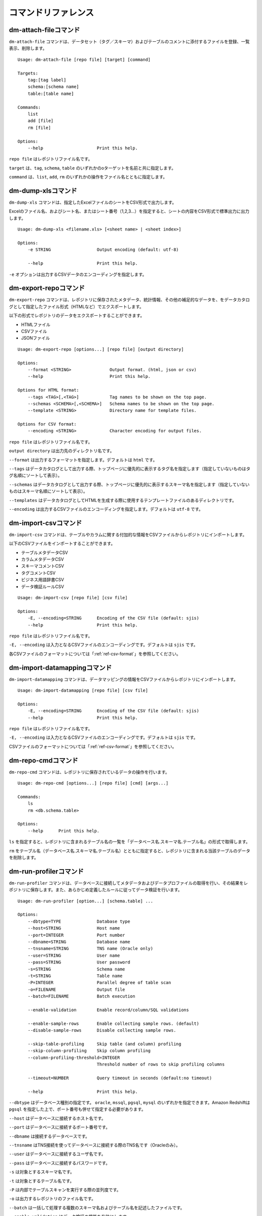 .. _ref-command:

====================
コマンドリファレンス
====================

dm-attach-fileコマンド
======================

``dm-attach-file`` コマンドは、データセット（タグ／スキーマ）およびテーブルのコメントに添付するファイルを登録、一覧表示、削除します。

::

  Usage: dm-attach-file [repo file] [target] [command]
  
  Targets:
      tag:[tag label]
      schema:[schema name]
      table:[table name]
  
  Commands:
      list
      add [file]
      rm [file]
  
  Options:
      --help                     Print this help.

``repo file`` はレポジトリファイル名です。

``target`` は、``tag``, ``schema``, ``table`` のいずれかのoターゲットを名前と共に指定します。

``command`` は、``list``, ``add``, ``rm`` のいずれかの操作をファイル名とともに指定します。


dm-dump-xlsコマンド
===================

``dm-dump-xls`` コマンドは、指定したExcelファイルのシートをCSV形式で出力します。

Excelのファイル名、およびシート名、またはシート番号（1,2,3…）を指定すると、シートの内容をCSV形式で標準出力に出力します。

::

  Usage: dm-dump-xls <filename.xls> [<sheet name> | <sheet index>]
  
  Options:
      -e STRING                  Output encoding (default: utf-8)
  
      --help                     Print this help.

``-e`` オプションは出力するCSVデータのエンコーディングを指定します。


dm-export-repoコマンド
======================

``dm-export-repo`` コマンドは、レポジトリに保存されたメタデータ、統計情報、その他の補足的なデータを、をデータカタログとして指定したファイル形式（HTMLなど）でエクスポートします。

以下の形式でレポジトリのデータをエクスポートすることができます。

* HTMLファイル
* CSVファイル
* JSONファイル


::

  Usage: dm-export-repo [options...] [repo file] [output directory]
  
  Options:
      --format <STRING>               Output format. (html, json or csv)
      --help                          Print this help.
  
  Options for HTML format:
      --tags <TAG>[,<TAG>]            Tag names to be shown on the top page.
      --schemas <SCHEMA>[,<SCHEMA>]   Schema names to be shown on the top page.
      --template <STRING>             Directory name for template files.
  
  Options for CSV format:
      --encoding <STRING>             Character encoding for output files.

``repo file`` はレポジトリファイル名です。

``output directory`` は出力先のディレクトリ名です。

``--format`` は出力するフォーマットを指定します。デフォルトは ``html`` です。

``--tags`` はデータカタログとして出力する際、トップページに優先的に表示するタグ名を指定します（指定していないものはタグ名順にソートして表示）。

``--schemas`` はデータカタログとして出力する際、トップページに優先的に表示するスキーマ名を指定します（指定していないものはスキーマ名順にソートして表示）。

``--templates`` はデータカタログとしてHTMLを生成する際に使用するテンプレートファイルのあるディレクトリです。

``--encoding`` は出力するCSVファイルのエンコーディングを指定します。デフォルトは ``utf-8`` です。


dm-import-csvコマンド
=====================

``dm-import-csv`` コマンドは、テーブルやカラムに関する付加的な情報をCSVファイルからレポジトリにインポートします。

以下のCSVファイルをインポートすることができます。

* テーブルメタデータCSV
* カラムメタデータCSV
* スキーマコメントCSV
* タグコメントCSV
* ビジネス用語辞書CSV
* データ検証ルールCSV

::

  Usage: dm-import-csv [repo file] [csv file]
  
  Options:
      -E, --encoding=STRING      Encoding of the CSV file (default: sjis)
      --help                     Print this help.

``repo file`` はレポジトリファイル名です。

``-E, --encoding`` は入力となるCSVファイルのエンコーディングです。デフォルトは ``sjis`` です。

各CSVファイルのフォーマットについては「:ref:`ref-csv-format`」を参照してください。


dm-import-datamappingコマンド
=============================

``dm-import-datamapping`` コマンドは、データマッピングの情報をCSVファイルからレポジトリにインポートします。

::

  Usage: dm-import-datamapping [repo file] [csv file]
  
  Options:
      -E, --encoding=STRING      Encoding of the CSV file (default: sjis)
      --help                     Print this help.

``repo file`` はレポジトリファイル名です。

``-E, --encoding`` は入力となるCSVファイルのエンコーディングです。デフォルトは ``sjis`` です。

CSVファイルのフォーマットについては「:ref:`ref-csv-format`」を参照してください。


dm-repo-cmdコマンド
===================

``dm-repo-cmd`` コマンドは、レポジトリに保存されているデータの操作を行います。

::

  Usage: dm-repo-cmd [options...] [repo file] [cmd] [args...]
  
  Commands:
      ls
      rm <db.schema.table>
  
  Options:
      --help      Print this help.

``ls`` を指定すると、レポジトリに含まれるテーブル名の一覧を「データベース名.スキーマ名.テーブル名」の形式で取得します。

``rm`` をテーブル名（データベース名.スキーマ名.テーブル名）とともに指定すると、レポジトリに含まれる当該テーブルのデータを削除します。


dm-run-profilerコマンド
=======================

``dm-run-profiler`` コマンドは、データベースに接続してメタデータおよびデータプロファイルの取得を行い、その結果をレポジトリに保存します。また、あらかじめ定義したルールに従ってデータ検証を行います。

::

  Usage: dm-run-profiler [option...] [schema.table] ...
  
  Options:
      --dbtype=TYPE              Database type
      --host=STRING              Host name
      --port=INTEGER             Port number
      --dbname=STRING            Database name
      --tnsname=STRING           TNS name (Oracle only)
      --user=STRING              User name
      --pass=STRING              User password
      -s=STRING                  Schema name
      -t=STRING                  Table name
      -P=INTEGER                 Parallel degree of table scan
      -o=FILENAME                Output file
      --batch=FILENAME           Batch execution
  
      --enable-validation        Enable record/column/SQL validations
  
      --enable-sample-rows       Enable collecting sample rows. (default)
      --disable-sample-rows      Disable collecting sample rows.
  
      --skip-table-profiling     Skip table (and column) profiling
      --skip-column-profiling    Skip column profiling
      --column-profiling-threshold=INTEGER
                                 Threshold number of rows to skip profiling columns
  
      --timeout=NUMBER           Query timeout in seconds (default:no timeout)

      --help                     Print this help.


``--dbtype`` はデータベース種別の指定です。 ``oracle``, ``mssql``, ``pgsql``, ``mysql`` のいずれかを指定できます。Amazon Redshiftは ``pgsql`` を指定した上で、ポート番号も併せて指定する必要があります。

``--host`` はデータベースに接続するホスト名です。

``--port`` はデータベースに接続するポート番号です。

``--dbname`` は接続するデータベースです。

``--tnsname`` はTNS接続を使ってデータベースに接続する際のTNS名です（Oracleのみ）。

``--user`` はデータベースに接続するユーザ名です。

``--pass`` はデータベースに接続するパスワードです。

``-s`` は対象とするスキーマ名です。

``-t`` は対象とするテーブル名です。

``-P`` は内部でテーブルスキャンを実行する際の並列度です。

``-o`` は出力するレポジトリのファイル名です。

``--batch`` は一括して処理する複数のスキーマ名およびテーブル名を記述したファイルです。

``--enable-validation`` はデータ検証の機能を有効にします。

``--enable-sample-rows`` はサンプルレコード（10行）の取得を有効にします。（デフォルト）

``--disable-sample-rows`` はサンプルレコードの取得を無効にします。

``--skip-table-profiling`` はテーブルおよびカラムのプロファイリングを無効にします。

``--skip-column-profiling`` はカラムのプロファイリングを無効にします。

``--column-profiling-threshold`` はカラムのプロファイリングを行うレコード数の上限を指定します。

``--timeout`` はクエリのタイムアウトを秒数で指定します。クエリの実行時間がこれを超えると中断され、テーブルのプロファイリングは失敗として扱われます。


dm-run-serverコマンド
=====================

``dm-run-server`` コマンドは、指定したレポジトリのデータにネットワーク経由でアクセスするためのWebサーバを起動します。

``dm-run-server`` コマンドを使うことによって、以下を実現することができます。

* レポジトリのデータを都度HTMLにエクスポートしなくても閲覧可能
* レポジトリのデータの変更をリアルタイムに閲覧可能
* コメントやタグなど、一部のデータをWebブラウザから変更可能

::

  Usage: dm-run-server [repo file] [port]
  
  Options:
      --help                     Print this help.

``repo file`` はレポジトリファイル名です。

``port`` はWebサーバに接続するためのポート番号です。（デフォルト8080）

dm-verify-resultsコマンド
=========================

``dm-verify-results`` コマンドは、レポジトリ内に保存されたデータ検証結果を参照して、違反しているレコードがないかどうかを確認します。

違反しているレコードがある場合は終了コード ``1`` を、ない場合には終了コード ``0`` を返します。

::

  Usage: dm-verify-results [repo file]
  
  Options:
      --help                     Print this help.


``repo file`` はレポジトリファイル名です。
